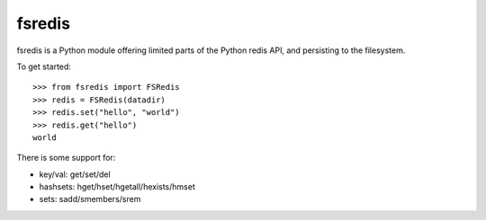 fsredis
=======

fsredis is a Python module offering limited parts of the Python
redis API, and persisting to the filesystem.

To get started::

    >>> from fsredis import FSRedis
    >>> redis = FSRedis(datadir)
    >>> redis.set("hello", "world")
    >>> redis.get("hello")
    world

There is some support for:

- key/val: get/set/del
- hashsets: hget/hset/hgetall/hexists/hmset
- sets: sadd/smembers/srem

